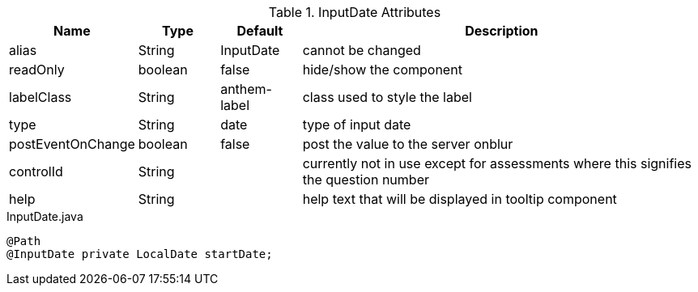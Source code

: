 .InputDate Attributes
[cols="3,^2,^2,10",options="header"]
|=========================================================
|Name | Type |Default |Description

|alias |String | InputDate |cannot be changed
|readOnly |boolean |false |hide/show the component
|labelClass |String | anthem-label |class used to style the label
|type |String | date |type of input date
|postEventOnChange |boolean | false |post the value to the server onblur
|controlId |String |  |currently not in use except for assessments where this signifies the question number
|help |String | | help text that will be displayed in tooltip component

|=========================================================


[source,java,indent=0]
[subs="verbatim,attributes"]
.InputDate.java
----
@Path
@InputDate private LocalDate startDate;
----
